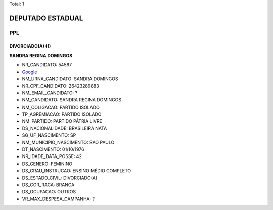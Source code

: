 Total: 1

DEPUTADO ESTADUAL
=================

PPL
---

DIVORCIADO(A) (1)
.................

**SANDRA REGINA DOMINGOS**

- NR_CANDIDATO: 54567
- `Google <https://www.google.com/search?q=SANDRA+REGINA+DOMINGOS>`_
- NM_URNA_CANDIDATO: SANDRA DOMINGOS
- NR_CPF_CANDIDATO: 26423289883
- NM_EMAIL_CANDIDATO: ?
- NM_CANDIDATO: SANDRA REGINA DOMINGOS
- NM_COLIGACAO: PARTIDO ISOLADO
- TP_AGREMIACAO: PARTIDO ISOLADO
- NM_PARTIDO: PARTIDO PÁTRIA LIVRE
- DS_NACIONALIDADE: BRASILEIRA NATA
- SG_UF_NASCIMENTO: SP
- NM_MUNICIPIO_NASCIMENTO: SAO PAULO
- DT_NASCIMENTO: 01/10/1976
- NR_IDADE_DATA_POSSE: 42
- DS_GENERO: FEMININO
- DS_GRAU_INSTRUCAO: ENSINO MÉDIO COMPLETO
- DS_ESTADO_CIVIL: DIVORCIADO(A)
- DS_COR_RACA: BRANCA
- DS_OCUPACAO: OUTROS
- VR_MAX_DESPESA_CAMPANHA: ?

